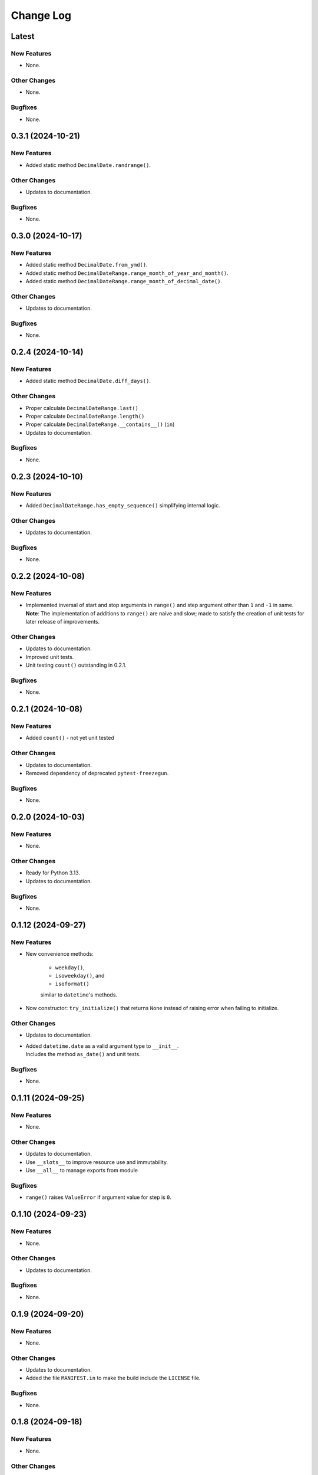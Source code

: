 ##############
  Change Log
##############

==========
  Latest
==========

New Features
------------

* None.

Other Changes
-------------

* None.

Bugfixes
--------

* None.

======================
  0.3.1 (2024-10-21)
======================

New Features
------------

* Added static method ``DecimalDate.randrange()``.

Other Changes
-------------

* Updates to documentation.

Bugfixes
--------

* None.

======================
  0.3.0 (2024-10-17)
======================

New Features
------------

* Added static method ``DecimalDate.from_ymd()``.
* Added static method ``DecimalDateRange.range_month_of_year_and_month()``.
* Added static method ``DecimalDateRange.range_month_of_decimal_date()``.

Other Changes
-------------

* Updates to documentation.

Bugfixes
--------

* None.

======================
  0.2.4 (2024-10-14)
======================

New Features
------------

* Added static method ``DecimalDate.diff_days()``.

Other Changes
-------------

* Proper calculate ``DecimalDateRange.last()``
* Proper calculate ``DecimalDateRange.length()``
* Proper calculate ``DecimalDateRange.__contains__()`` (``in``)
* Updates to documentation.

Bugfixes
--------

* None.

======================
  0.2.3 (2024-10-10)
======================

New Features
------------

* Added ``DecimalDateRange.has_empty_sequence()`` simplifying internal logic.

Other Changes
-------------

* Updates to documentation.

Bugfixes
--------

* None.

======================
  0.2.2 (2024-10-08)
======================

New Features
------------

* | Implemented inversal of start and stop arguments in ``range()`` and step argument other than ``1`` and ``-1`` in same.
  | **Note**: The implementation of additions to ``range()`` are naive and slow; made to satisfy the creation of unit tests for later release of improvements.

Other Changes
-------------

* Updates to documentation.
* Improved unit tests.
* Unit testing ``count()`` outstanding in 0.2.1.

Bugfixes
--------

* None.

======================
  0.2.1 (2024-10-08)
======================

New Features
------------

* Added ``count()`` - not yet unit tested

Other Changes
-------------

* Updates to documentation.
* Removed dependency of deprecated ``pytest-freezegun``.

Bugfixes
--------

* None.

=======================
  0.2.0 (2024-10-03)
=======================

New Features
------------

* None.

Other Changes
-------------

* Ready for Python 3.13.
* Updates to documentation.

Bugfixes
--------

* None.

=======================
  0.1.12 (2024-09-27)
=======================

New Features
------------

* New convenience methods: 
  
    - ``weekday()``, 
    - ``isoweekday()``, and 
    - ``isoformat()``

    similar to ``datetime``'s methods.

* Now constructor: ``try_initialize()`` that returns ``None`` 
  instead of raising error when failing to initialize.

Other Changes
-------------

* Updates to documentation.
* | Added ``datetime.date`` as a valid argument type to ``__init__``.
  | Includes the method ``as_date()`` and unit tests.

Bugfixes
--------

* None.

======================
  0.1.11 (2024-09-25)
======================

New Features
------------

* None.

Other Changes
-------------

* Updates to documentation.
* Use ``__slots__`` to improve resource use and immutability.
* Use ``__all__`` to manage exports from module

Bugfixes
--------

* ``range()`` raises ``ValueError`` if argument value for step is ``0``.

======================
  0.1.10 (2024-09-23)
======================

New Features
------------

* None.

Other Changes
-------------

* Updates to documentation.

Bugfixes
--------

* None.

======================
  0.1.9 (2024-09-20)
======================

New Features
------------

* None.

Other Changes
-------------

* Updates to documentation.
* Added the file ``MANIFEST.in`` to make the build include the ``LICENSE`` file.

Bugfixes
--------

* None.

======================
  0.1.8 (2024-09-18)
======================

New Features
------------

* None.

Other Changes
-------------

* Minor updates to documentation.
* Added `py.typed` to support typing (see `PEP-561 <https://peps.python.org/pep-0561/#packaging-type-information>`_).

Bugfixes
--------

* None.

======================
  0.1.7 (2024-09-18)
======================

Initial release.
